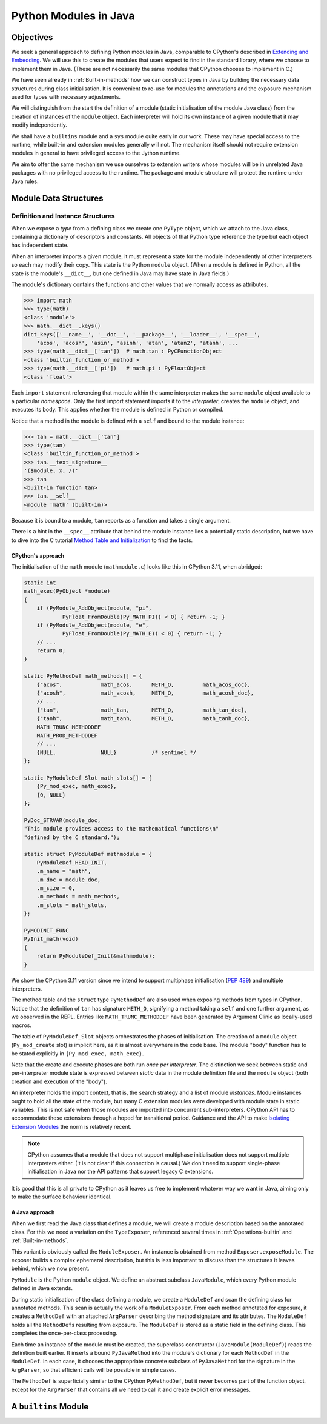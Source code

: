 ..  plain-java-object/modules-in-java.rst

.. _Modules-in-java:

Python Modules in Java
######################

Objectives
**********

We seek a general approach to defining Python modules in Java,
comparable to CPython's described in `Extending and Embedding`_.
We will use this to create the modules
that users expect to find in the standard library,
where we choose to implement them in Java.
(These are not necessarily the same modules that CPython
chooses to implement in C.)

We have seen already in :ref:`Built-in-methods`
how we can construct types in Java
by building the necessary data structures during class initialisation.
It is convenient to re-use for modules the annotations
and the exposure mechanism used for types
with necessary adjustments.

We will distinguish from the start the definition of a module
(static initialisation of the module Java class)
from the creation of instances of the ``module`` object.
Each interpreter will hold its own instance of a given module
that it may modify independently.

We shall have a ``builtins`` module and a ``sys`` module
quite early in our work.
These may have special access to the runtime,
while built-in and extension modules generally will not.
The mechanism itself should not require extension modules in general
to have privileged access to the Jython runtime.

We aim to offer the same mechanism we use ourselves to extension writers
whose modules will be in unrelated Java packages
with no privileged access to the runtime.
The package and module structure will protect the runtime under Java rules.

.. _Extending and Embedding:
    https://docs.python.org/3/extending/index.html
.. _Method Table and Initialization:
    https://docs.python.org/3/extending/extending.html#the-module-s-method-table-and-initialization-function


Module Data Structures
**********************

Definition and Instance Structures
==================================

When we expose a *type* from a defining class
we create one ``PyType`` object,
which we attach to the Java class,
containing a dictionary of descriptors and constants.
All objects of that Python type reference the type
but each object has independent state.

When an interpreter imports a given module,
it must represent a state for the module independently of other interpreters
so each may modify their copy.
This state is the Python ``module`` object.
(When a module is defined in Python,
all the state is the module's ``__dict__``,
but one defined in Java may have state in Java fields.)

The module's dictionary contains the functions and other values
that we normally access as attributes.

..  code-block:: python

    >>> import math
    >>> type(math)
    <class 'module'>
    >>> math.__dict__.keys()
    dict_keys(['__name__', '__doc__', '__package__', '__loader__', '__spec__',
        'acos', 'acosh', 'asin', 'asinh', 'atan', 'atan2', 'atanh', ...
    >>> type(math.__dict__['tan'])  # math.tan : PyCFunctionObject
    <class 'builtin_function_or_method'>
    >>> type(math.__dict__['pi'])   # math.pi : PyFloatObject
    <class 'float'>

Each ``import`` statement referencing that module within the same interpreter
makes the same ``module`` object available to a particular *namespace*.
Only the first import statement imports it to the *interpreter*,
creates the ``module`` object, and executes its body.
This applies whether the module is defined in Python or compiled.

Notice that a method in the module is defined with a ``self``
and bound to the module instance:

..  code-block:: python

    >>> tan = math.__dict__['tan']
    >>> type(tan)
    <class 'builtin_function_or_method'>
    >>> tan.__text_signature__
    '($module, x, /)'
    >>> tan
    <built-in function tan>
    >>> tan.__self__
    <module 'math' (built-in)>

Because it is bound to a module, ``tan`` reports as a function
and takes a single argument.

There is a hint in the ``__spec__`` attribute
that behind the module instance lies a potentially static description,
but we have to dive into the C tutorial `Method Table and Initialization`_
to find the facts.


CPython's approach
------------------

The initialisation of the ``math`` module (``mathmodule.c``)
looks like this in CPython 3.11, when abridged:

..  code-block:: c

    static int
    math_exec(PyObject *module)
    {
        if (PyModule_AddObject(module, "pi",
                PyFloat_FromDouble(Py_MATH_PI)) < 0) { return -1; }
        if (PyModule_AddObject(module, "e",
                PyFloat_FromDouble(Py_MATH_E)) < 0) { return -1; }
        // ...
        return 0;
    }

    static PyMethodDef math_methods[] = {
        {"acos",            math_acos,      METH_O,         math_acos_doc},
        {"acosh",           math_acosh,     METH_O,         math_acosh_doc},
        // ...
        {"tan",             math_tan,       METH_O,         math_tan_doc},
        {"tanh",            math_tanh,      METH_O,         math_tanh_doc},
        MATH_TRUNC_METHODDEF
        MATH_PROD_METHODDEF
        // ...
        {NULL,              NULL}           /* sentinel */
    };

    static PyModuleDef_Slot math_slots[] = {
        {Py_mod_exec, math_exec},
        {0, NULL}
    };

    PyDoc_STRVAR(module_doc,
    "This module provides access to the mathematical functions\n"
    "defined by the C standard.");

    static struct PyModuleDef mathmodule = {
        PyModuleDef_HEAD_INIT,
        .m_name = "math",
        .m_doc = module_doc,
        .m_size = 0,
        .m_methods = math_methods,
        .m_slots = math_slots,
    };

    PyMODINIT_FUNC
    PyInit_math(void)
    {
        return PyModuleDef_Init(&mathmodule);
    }

We show the CPython 3.11 version
since we intend to support multiphase initialisation (:pep:`489`)
and multiple interpreters.

The method table and the ``struct`` type ``PyMethodDef``
are also used when exposing methods from types in CPython.
Notice that the definition of ``tan`` has signature ``METH_O``,
signifying a method taking a ``self`` and one further argument,
as we observed in the REPL.
Entries like ``MATH_TRUNC_METHODDEF``
have been generated by Argument Clinic as locally-used macros.

The table of ``PyModuleDef_Slot`` objects orchestrates
the phases of initialisation.
The creation of a ``module`` object (``Py_mod_create`` slot) is implicit here,
as it is almost everywhere in the code base.
The module "body" function has to be stated explicitly
in ``{Py_mod_exec, math_exec}``.

Note that the create and execute phases are both run *once per interpreter*.
The distinction we seek between static and per-interpreter module state
is expressed between *static* data in the module definition file
and the ``module`` object (both creation and execution of the "body").

An interpreter holds the import context, that is,
the search strategy and a list of module *instances*.
Module instances ought to hold all the state of the module,
but many C extension modules were developed
with module state in static variables.
This is not safe when those modules are
imported into concurrent sub-interpreters.
CPython API has to accommodate these extensions
through a hoped for transitional period.
Guidance and the API to make `Isolating Extension Modules`_
the norm is relatively recent.

..  note:: CPython assumes that a module that does not support
    multiphase initialisation does not support multiple interpreters either.
    (It is not clear if this connection is causal.)
    We don't need to support single-phase initialisation in Java
    nor the API patterns that support legacy C extensions.

It is good that this is all private to CPython
as it leaves us free to implement whatever way we want in Java,
aiming only to make the surface behaviour identical.

..  _`Isolating Extension Modules`:
    https://docs.python.org/3.11/howto/isolating-extensions.html


A Java approach
---------------

When we first read the Java class that defines a module,
we will create a module description based on the annotated class.
For this we need a variation on the ``TypeExposer``,
referenced several times in
:ref:`Operations-builtin` and :ref:`Built-in-methods`.

This variant is obviously called the ``ModuleExposer``.
An instance is obtained from method ``Exposer.exposeModule``.
The exposer builds a complex ephemeral description,
but this is less important to discuss than the structures it leaves behind,
which we now present.

..  uml::
    :caption: Classes describing a Python module in Java

    class PyModule {
        name : String
    }

    abstract class JavaModule {
    }
    PyModule <|-- JavaModule
    JavaModule *-right-> ModuleDef : DEF

    class ModuleDef {
        name : String
        definingClass : Class
    }
    ModuleDef *-right-> "*" MethodDef : methods

    class MethodDef {
        handle : MethodHandle
    }
    MethodDef --> ArgParser : argParser
    MethodDef ...> PyJavaMethod : <<creates>>

    class ArgParser {
        name : String
        argNames : String[]
    }

    abstract class PyJavaMethod {
        module : String
        handle : MethodHandle
        ~__call__() : Object
    }
    PyJavaMethod -right-> ArgParser : argParser
    PyJavaMethod -up-> JavaModule : self
    PyJavaMethod "*" <--- JavaModule : dict

    PyJavaMethod <|-- NoArgs
    PyJavaMethod <|-- O1
    PyJavaMethod <|-- Positional
    PyJavaMethod <|-- General

``PyModule`` is the Python ``module`` object.
We define an abstract subclass ``JavaModule``,
which every Python module defined in Java extends.

During static initialisation of the class defining a module,
we create a ``ModuleDef`` and scan the defining class for annotated methods.
This scan is actually the work of a ``ModuleExposer``.
From each method annotated for exposure,
it creates a ``MethodDef`` with an attached ``ArgParser``
describing the method signature and its attributes.
The ``ModuleDef`` holds all the ``MethodDef``\s resulting from exposure.
The ``ModuleDef`` is stored as a static field in the defining class.
This completes the once-per-class processing.

Each time an instance of the module must be created,
the superclass constructor (``JavaModule(ModuleDef)``)
reads the definition built earlier.
It inserts a bound ``PyJavaMethod`` into the module's dictionary
for each ``MethodDef`` in the ``ModuleDef``.
In each case,
it chooses the appropriate concrete subclass of ``PyJavaMethod``
for the signature in the ``ArgParser``,
so that efficient calls will be possible in simple cases.

The ``MethodDef`` is superficially similar to the CPython ``PyMethodDef``,
but it never becomes part of the function object,
except for the ``ArgParser`` that contains all we need to call it
and create explicit error messages.



A ``builtins`` Module
*********************



